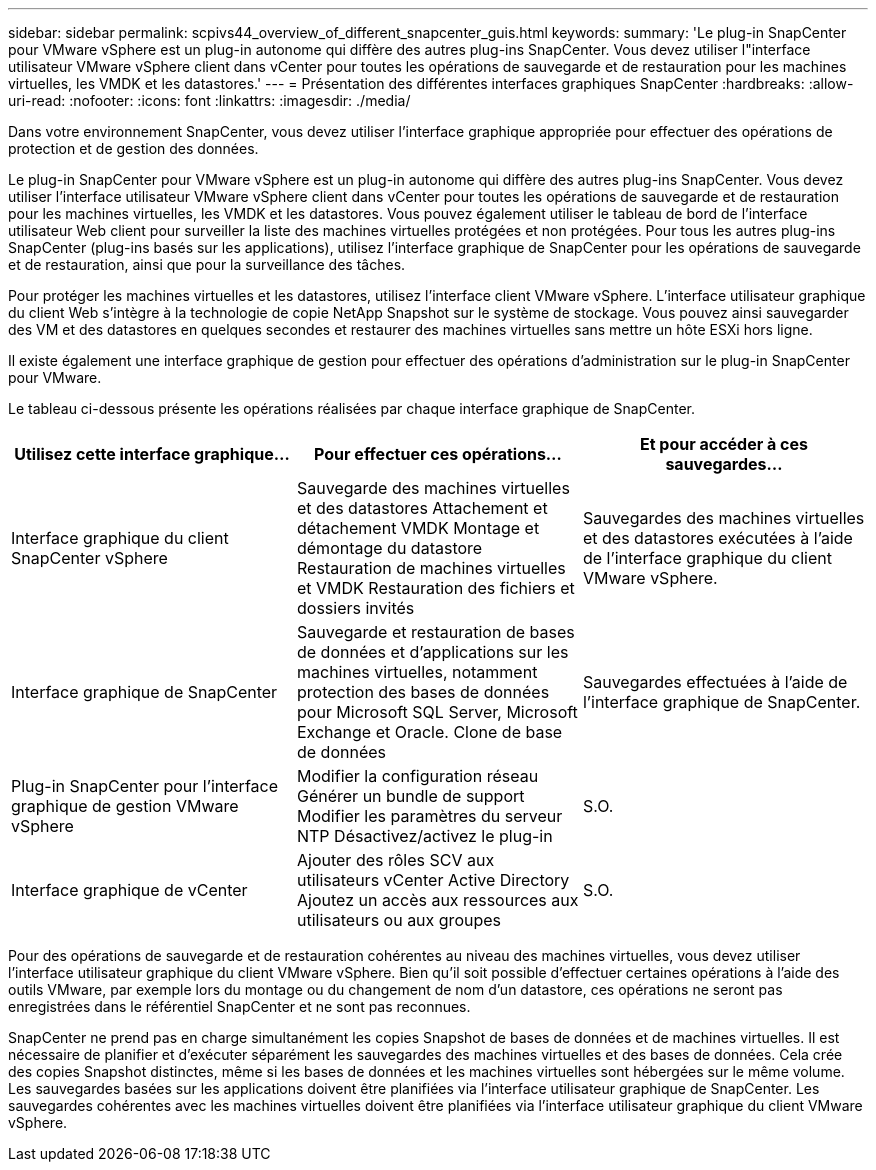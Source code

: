 ---
sidebar: sidebar 
permalink: scpivs44_overview_of_different_snapcenter_guis.html 
keywords:  
summary: 'Le plug-in SnapCenter pour VMware vSphere est un plug-in autonome qui diffère des autres plug-ins SnapCenter. Vous devez utiliser l"interface utilisateur VMware vSphere client dans vCenter pour toutes les opérations de sauvegarde et de restauration pour les machines virtuelles, les VMDK et les datastores.' 
---
= Présentation des différentes interfaces graphiques SnapCenter
:hardbreaks:
:allow-uri-read: 
:nofooter: 
:icons: font
:linkattrs: 
:imagesdir: ./media/


[role="lead"]
Dans votre environnement SnapCenter, vous devez utiliser l'interface graphique appropriée pour effectuer des opérations de protection et de gestion des données.

Le plug-in SnapCenter pour VMware vSphere est un plug-in autonome qui diffère des autres plug-ins SnapCenter. Vous devez utiliser l'interface utilisateur VMware vSphere client dans vCenter pour toutes les opérations de sauvegarde et de restauration pour les machines virtuelles, les VMDK et les datastores. Vous pouvez également utiliser le tableau de bord de l'interface utilisateur Web client pour surveiller la liste des machines virtuelles protégées et non protégées. Pour tous les autres plug-ins SnapCenter (plug-ins basés sur les applications), utilisez l'interface graphique de SnapCenter pour les opérations de sauvegarde et de restauration, ainsi que pour la surveillance des tâches.

Pour protéger les machines virtuelles et les datastores, utilisez l'interface client VMware vSphere. L'interface utilisateur graphique du client Web s'intègre à la technologie de copie NetApp Snapshot sur le système de stockage. Vous pouvez ainsi sauvegarder des VM et des datastores en quelques secondes et restaurer des machines virtuelles sans mettre un hôte ESXi hors ligne.

Il existe également une interface graphique de gestion pour effectuer des opérations d'administration sur le plug-in SnapCenter pour VMware.

Le tableau ci-dessous présente les opérations réalisées par chaque interface graphique de SnapCenter.

|===
| Utilisez cette interface graphique… | Pour effectuer ces opérations... | Et pour accéder à ces sauvegardes... 


| Interface graphique du client SnapCenter vSphere | Sauvegarde des machines virtuelles et des datastores
Attachement et détachement VMDK
Montage et démontage du datastore
Restauration de machines virtuelles et VMDK
Restauration des fichiers et dossiers invités | Sauvegardes des machines virtuelles et des datastores exécutées à l'aide de l'interface graphique du client VMware vSphere. 


| Interface graphique de SnapCenter | Sauvegarde et restauration de bases de données et d'applications sur les machines virtuelles, notamment protection des bases de données pour Microsoft SQL Server, Microsoft Exchange et Oracle.
Clone de base de données | Sauvegardes effectuées à l'aide de l'interface graphique de SnapCenter. 


| Plug-in SnapCenter pour l'interface graphique de gestion VMware vSphere | Modifier la configuration réseau
Générer un bundle de support
Modifier les paramètres du serveur NTP
Désactivez/activez le plug-in | S.O. 


| Interface graphique de vCenter | Ajouter des rôles SCV aux utilisateurs vCenter Active Directory
Ajoutez un accès aux ressources aux utilisateurs ou aux groupes | S.O. 
|===
Pour des opérations de sauvegarde et de restauration cohérentes au niveau des machines virtuelles, vous devez utiliser l'interface utilisateur graphique du client VMware vSphere. Bien qu'il soit possible d'effectuer certaines opérations à l'aide des outils VMware, par exemple lors du montage ou du changement de nom d'un datastore, ces opérations ne seront pas enregistrées dans le référentiel SnapCenter et ne sont pas reconnues.

SnapCenter ne prend pas en charge simultanément les copies Snapshot de bases de données et de machines virtuelles. Il est nécessaire de planifier et d'exécuter séparément les sauvegardes des machines virtuelles et des bases de données. Cela crée des copies Snapshot distinctes, même si les bases de données et les machines virtuelles sont hébergées sur le même volume. Les sauvegardes basées sur les applications doivent être planifiées via l'interface utilisateur graphique de SnapCenter. Les sauvegardes cohérentes avec les machines virtuelles doivent être planifiées via l'interface utilisateur graphique du client VMware vSphere.
